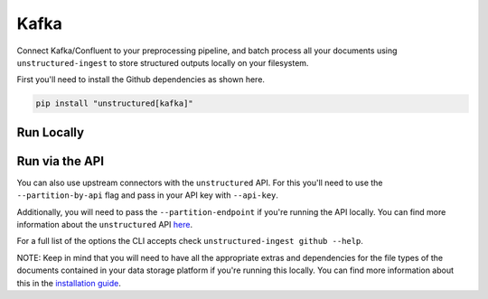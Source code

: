 Kafka
==========
Connect Kafka/Confluent to your preprocessing pipeline, and batch process all your documents using ``unstructured-ingest`` to store structured outputs locally on your filesystem.

First you'll need to install the Github dependencies as shown here.

.. code:: shell

  pip install "unstructured[kafka]"

Run Locally
-----------

.. tabs::

   .. tab:: Shell

      .. literalinclude:: ./code/bash/kafka.sh
         :language: bash

   .. tab:: Python

      .. literalinclude:: ./code/python/kafka.py
         :language: python

Run via the API
---------------

You can also use upstream connectors with the ``unstructured`` API. For this you'll need to use the ``--partition-by-api`` flag and pass in your API key with ``--api-key``.

.. tabs::

   .. tab:: Shell

      .. literalinclude:: ./code/bash/kafka.sh
         :language: bash

   .. tab:: Python

      .. literalinclude:: ./code/python/kafka.py
         :language: python

Additionally, you will need to pass the ``--partition-endpoint`` if you're running the API locally. You can find more information about the ``unstructured`` API `here <https://github.com/Unstructured-IO/unstructured-api>`_.

For a full list of the options the CLI accepts check ``unstructured-ingest github --help``.

NOTE: Keep in mind that you will need to have all the appropriate extras and dependencies for the file types of the documents contained in your data storage platform if you're running this locally. You can find more information about this in the `installation guide <https://unstructured-io.github.io/unstructured/installing.html>`_.
